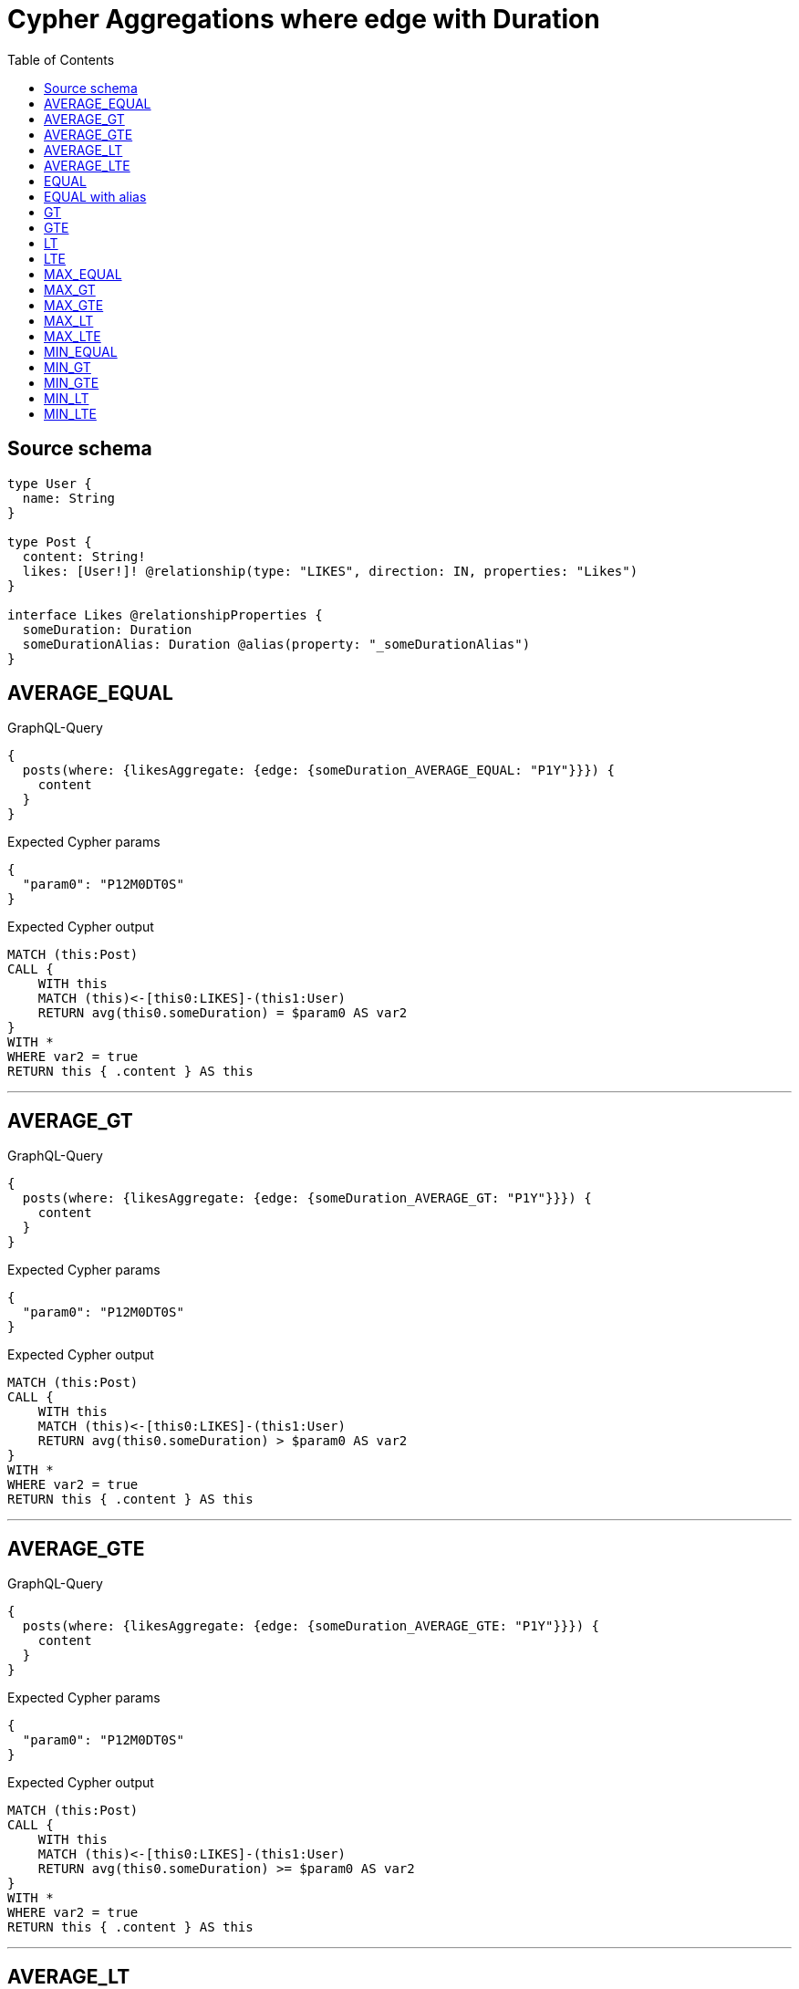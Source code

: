 :toc:

= Cypher Aggregations where edge with Duration

== Source schema

[source,graphql,schema=true]
----
type User {
  name: String
}

type Post {
  content: String!
  likes: [User!]! @relationship(type: "LIKES", direction: IN, properties: "Likes")
}

interface Likes @relationshipProperties {
  someDuration: Duration
  someDurationAlias: Duration @alias(property: "_someDurationAlias")
}
----
== AVERAGE_EQUAL

.GraphQL-Query
[source,graphql]
----
{
  posts(where: {likesAggregate: {edge: {someDuration_AVERAGE_EQUAL: "P1Y"}}}) {
    content
  }
}
----

.Expected Cypher params
[source,json]
----
{
  "param0": "P12M0DT0S"
}
----

.Expected Cypher output
[source,cypher]
----
MATCH (this:Post)
CALL {
    WITH this
    MATCH (this)<-[this0:LIKES]-(this1:User)
    RETURN avg(this0.someDuration) = $param0 AS var2
}
WITH *
WHERE var2 = true
RETURN this { .content } AS this
----

'''

== AVERAGE_GT

.GraphQL-Query
[source,graphql]
----
{
  posts(where: {likesAggregate: {edge: {someDuration_AVERAGE_GT: "P1Y"}}}) {
    content
  }
}
----

.Expected Cypher params
[source,json]
----
{
  "param0": "P12M0DT0S"
}
----

.Expected Cypher output
[source,cypher]
----
MATCH (this:Post)
CALL {
    WITH this
    MATCH (this)<-[this0:LIKES]-(this1:User)
    RETURN avg(this0.someDuration) > $param0 AS var2
}
WITH *
WHERE var2 = true
RETURN this { .content } AS this
----

'''

== AVERAGE_GTE

.GraphQL-Query
[source,graphql]
----
{
  posts(where: {likesAggregate: {edge: {someDuration_AVERAGE_GTE: "P1Y"}}}) {
    content
  }
}
----

.Expected Cypher params
[source,json]
----
{
  "param0": "P12M0DT0S"
}
----

.Expected Cypher output
[source,cypher]
----
MATCH (this:Post)
CALL {
    WITH this
    MATCH (this)<-[this0:LIKES]-(this1:User)
    RETURN avg(this0.someDuration) >= $param0 AS var2
}
WITH *
WHERE var2 = true
RETURN this { .content } AS this
----

'''

== AVERAGE_LT

.GraphQL-Query
[source,graphql]
----
{
  posts(where: {likesAggregate: {edge: {someDuration_AVERAGE_LT: "P1Y"}}}) {
    content
  }
}
----

.Expected Cypher params
[source,json]
----
{
  "param0": "P12M0DT0S"
}
----

.Expected Cypher output
[source,cypher]
----
MATCH (this:Post)
CALL {
    WITH this
    MATCH (this)<-[this0:LIKES]-(this1:User)
    RETURN avg(this0.someDuration) < $param0 AS var2
}
WITH *
WHERE var2 = true
RETURN this { .content } AS this
----

'''

== AVERAGE_LTE

.GraphQL-Query
[source,graphql]
----
{
  posts(where: {likesAggregate: {edge: {someDuration_AVERAGE_LTE: "P1Y"}}}) {
    content
  }
}
----

.Expected Cypher params
[source,json]
----
{
  "param0": "P12M0DT0S"
}
----

.Expected Cypher output
[source,cypher]
----
MATCH (this:Post)
CALL {
    WITH this
    MATCH (this)<-[this0:LIKES]-(this1:User)
    RETURN avg(this0.someDuration) <= $param0 AS var2
}
WITH *
WHERE var2 = true
RETURN this { .content } AS this
----

'''

== EQUAL

.GraphQL-Query
[source,graphql]
----
{
  posts(where: {likesAggregate: {edge: {someDuration_EQUAL: "P1Y"}}}) {
    content
  }
}
----

.Expected Cypher params
[source,json]
----
{
  "param0": "P12M0DT0S"
}
----

.Expected Cypher output
[source,cypher]
----
MATCH (this:Post)
CALL {
    WITH this
    MATCH (this)<-[this0:LIKES]-(this1:User)
    RETURN any(var2 IN collect(this0.someDuration) WHERE (datetime() + var2) = (datetime() + $param0)) AS var3
}
WITH *
WHERE var3 = true
RETURN this { .content } AS this
----

'''

== EQUAL with alias

.GraphQL-Query
[source,graphql]
----
{
  posts(where: {likesAggregate: {edge: {someDurationAlias_EQUAL: "P1Y"}}}) {
    content
  }
}
----

.Expected Cypher params
[source,json]
----
{
  "param0": "P12M0DT0S"
}
----

.Expected Cypher output
[source,cypher]
----
MATCH (this:Post)
CALL {
    WITH this
    MATCH (this)<-[this0:LIKES]-(this1:User)
    RETURN any(var2 IN collect(this0._someDurationAlias) WHERE (datetime() + var2) = (datetime() + $param0)) AS var3
}
WITH *
WHERE var3 = true
RETURN this { .content } AS this
----

'''

== GT

.GraphQL-Query
[source,graphql]
----
{
  posts(where: {likesAggregate: {edge: {someDuration_GT: "P1Y"}}}) {
    content
  }
}
----

.Expected Cypher params
[source,json]
----
{
  "param0": "P12M0DT0S"
}
----

.Expected Cypher output
[source,cypher]
----
MATCH (this:Post)
CALL {
    WITH this
    MATCH (this)<-[this0:LIKES]-(this1:User)
    RETURN any(var2 IN collect(this0.someDuration) WHERE (datetime() + var2) > (datetime() + $param0)) AS var3
}
WITH *
WHERE var3 = true
RETURN this { .content } AS this
----

'''

== GTE

.GraphQL-Query
[source,graphql]
----
{
  posts(where: {likesAggregate: {edge: {someDuration_GTE: "P1Y"}}}) {
    content
  }
}
----

.Expected Cypher params
[source,json]
----
{
  "param0": "P12M0DT0S"
}
----

.Expected Cypher output
[source,cypher]
----
MATCH (this:Post)
CALL {
    WITH this
    MATCH (this)<-[this0:LIKES]-(this1:User)
    RETURN any(var2 IN collect(this0.someDuration) WHERE (datetime() + var2) >= (datetime() + $param0)) AS var3
}
WITH *
WHERE var3 = true
RETURN this { .content } AS this
----

'''

== LT

.GraphQL-Query
[source,graphql]
----
{
  posts(where: {likesAggregate: {edge: {someDuration_LT: "P1Y"}}}) {
    content
  }
}
----

.Expected Cypher params
[source,json]
----
{
  "param0": "P12M0DT0S"
}
----

.Expected Cypher output
[source,cypher]
----
MATCH (this:Post)
CALL {
    WITH this
    MATCH (this)<-[this0:LIKES]-(this1:User)
    RETURN any(var2 IN collect(this0.someDuration) WHERE (datetime() + var2) < (datetime() + $param0)) AS var3
}
WITH *
WHERE var3 = true
RETURN this { .content } AS this
----

'''

== LTE

.GraphQL-Query
[source,graphql]
----
{
  posts(where: {likesAggregate: {edge: {someDuration_LTE: "P1Y"}}}) {
    content
  }
}
----

.Expected Cypher params
[source,json]
----
{
  "param0": "P12M0DT0S"
}
----

.Expected Cypher output
[source,cypher]
----
MATCH (this:Post)
CALL {
    WITH this
    MATCH (this)<-[this0:LIKES]-(this1:User)
    RETURN any(var2 IN collect(this0.someDuration) WHERE (datetime() + var2) <= (datetime() + $param0)) AS var3
}
WITH *
WHERE var3 = true
RETURN this { .content } AS this
----

'''

== MAX_EQUAL

.GraphQL-Query
[source,graphql]
----
{
  posts(where: {likesAggregate: {edge: {someDuration_MAX_EQUAL: "P1Y"}}}) {
    content
  }
}
----

.Expected Cypher params
[source,json]
----
{
  "param0": "P12M0DT0S"
}
----

.Expected Cypher output
[source,cypher]
----
MATCH (this:Post)
CALL {
    WITH this
    MATCH (this)<-[this0:LIKES]-(this1:User)
    RETURN max(this0.someDuration) = $param0 AS var2
}
WITH *
WHERE var2 = true
RETURN this { .content } AS this
----

'''

== MAX_GT

.GraphQL-Query
[source,graphql]
----
{
  posts(where: {likesAggregate: {edge: {someDuration_MAX_GT: "P1Y"}}}) {
    content
  }
}
----

.Expected Cypher params
[source,json]
----
{
  "param0": "P12M0DT0S"
}
----

.Expected Cypher output
[source,cypher]
----
MATCH (this:Post)
CALL {
    WITH this
    MATCH (this)<-[this0:LIKES]-(this1:User)
    RETURN max(this0.someDuration) > $param0 AS var2
}
WITH *
WHERE var2 = true
RETURN this { .content } AS this
----

'''

== MAX_GTE

.GraphQL-Query
[source,graphql]
----
{
  posts(where: {likesAggregate: {edge: {someDuration_MAX_GTE: "P1Y"}}}) {
    content
  }
}
----

.Expected Cypher params
[source,json]
----
{
  "param0": "P12M0DT0S"
}
----

.Expected Cypher output
[source,cypher]
----
MATCH (this:Post)
CALL {
    WITH this
    MATCH (this)<-[this0:LIKES]-(this1:User)
    RETURN max(this0.someDuration) >= $param0 AS var2
}
WITH *
WHERE var2 = true
RETURN this { .content } AS this
----

'''

== MAX_LT

.GraphQL-Query
[source,graphql]
----
{
  posts(where: {likesAggregate: {edge: {someDuration_MAX_LT: "P1Y"}}}) {
    content
  }
}
----

.Expected Cypher params
[source,json]
----
{
  "param0": "P12M0DT0S"
}
----

.Expected Cypher output
[source,cypher]
----
MATCH (this:Post)
CALL {
    WITH this
    MATCH (this)<-[this0:LIKES]-(this1:User)
    RETURN max(this0.someDuration) < $param0 AS var2
}
WITH *
WHERE var2 = true
RETURN this { .content } AS this
----

'''

== MAX_LTE

.GraphQL-Query
[source,graphql]
----
{
  posts(where: {likesAggregate: {edge: {someDuration_MAX_LTE: "P1Y"}}}) {
    content
  }
}
----

.Expected Cypher params
[source,json]
----
{
  "param0": "P12M0DT0S"
}
----

.Expected Cypher output
[source,cypher]
----
MATCH (this:Post)
CALL {
    WITH this
    MATCH (this)<-[this0:LIKES]-(this1:User)
    RETURN max(this0.someDuration) <= $param0 AS var2
}
WITH *
WHERE var2 = true
RETURN this { .content } AS this
----

'''

== MIN_EQUAL

.GraphQL-Query
[source,graphql]
----
{
  posts(where: {likesAggregate: {edge: {someDuration_MIN_EQUAL: "P1Y"}}}) {
    content
  }
}
----

.Expected Cypher params
[source,json]
----
{
  "param0": "P12M0DT0S"
}
----

.Expected Cypher output
[source,cypher]
----
MATCH (this:Post)
CALL {
    WITH this
    MATCH (this)<-[this0:LIKES]-(this1:User)
    RETURN min(this0.someDuration) = $param0 AS var2
}
WITH *
WHERE var2 = true
RETURN this { .content } AS this
----

'''

== MIN_GT

.GraphQL-Query
[source,graphql]
----
{
  posts(where: {likesAggregate: {edge: {someDuration_MIN_GT: "P1Y"}}}) {
    content
  }
}
----

.Expected Cypher params
[source,json]
----
{
  "param0": "P12M0DT0S"
}
----

.Expected Cypher output
[source,cypher]
----
MATCH (this:Post)
CALL {
    WITH this
    MATCH (this)<-[this0:LIKES]-(this1:User)
    RETURN min(this0.someDuration) > $param0 AS var2
}
WITH *
WHERE var2 = true
RETURN this { .content } AS this
----

'''

== MIN_GTE

.GraphQL-Query
[source,graphql]
----
{
  posts(where: {likesAggregate: {edge: {someDuration_MIN_GTE: "P1Y"}}}) {
    content
  }
}
----

.Expected Cypher params
[source,json]
----
{
  "param0": "P12M0DT0S"
}
----

.Expected Cypher output
[source,cypher]
----
MATCH (this:Post)
CALL {
    WITH this
    MATCH (this)<-[this0:LIKES]-(this1:User)
    RETURN min(this0.someDuration) >= $param0 AS var2
}
WITH *
WHERE var2 = true
RETURN this { .content } AS this
----

'''

== MIN_LT

.GraphQL-Query
[source,graphql]
----
{
  posts(where: {likesAggregate: {edge: {someDuration_MIN_LT: "P1Y"}}}) {
    content
  }
}
----

.Expected Cypher params
[source,json]
----
{
  "param0": "P12M0DT0S"
}
----

.Expected Cypher output
[source,cypher]
----
MATCH (this:Post)
CALL {
    WITH this
    MATCH (this)<-[this0:LIKES]-(this1:User)
    RETURN min(this0.someDuration) < $param0 AS var2
}
WITH *
WHERE var2 = true
RETURN this { .content } AS this
----

'''

== MIN_LTE

.GraphQL-Query
[source,graphql]
----
{
  posts(where: {likesAggregate: {edge: {someDuration_MIN_LTE: "P1Y"}}}) {
    content
  }
}
----

.Expected Cypher params
[source,json]
----
{
  "param0": "P12M0DT0S"
}
----

.Expected Cypher output
[source,cypher]
----
MATCH (this:Post)
CALL {
    WITH this
    MATCH (this)<-[this0:LIKES]-(this1:User)
    RETURN min(this0.someDuration) <= $param0 AS var2
}
WITH *
WHERE var2 = true
RETURN this { .content } AS this
----

'''

